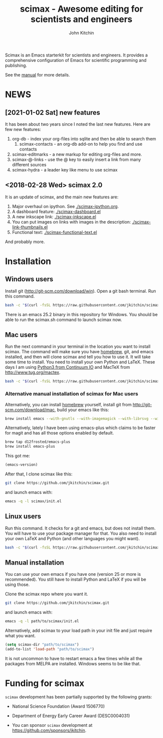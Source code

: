 #+TITLE: scimax - Awesome editing for scientists and engineers
#+AUTHOR: John Kitchin

Scimax is an Emacs starterkit for scientists and engineers. It provides a comprehensive configuration of Emacs for scientific programming and publishing.

See the [[./scimax.org][manual]] for more details.

#+BEGIN_HTML
<a href="https://github.com/jkitchin/scimax/actions/workflows/test-scimax.yml"><img src="https://github.com/jkitchin/scimax/actions/workflows/test-scimax.yml/badge.svg"></a>

<a href="https://gitter.im/scimax-users"><img src="https://badges.gitter.im/gitterHQ/gitter.png"></a>
#+END_HTML

* NEWS
** [2021-01-02 Sat] new features

It has been about two years since I noted the last new features. Here are few new features:

1. org-db - index your org-files into sqlite and then be able to search them
   1. scimax-contacts - an org-db add-on to help you find and use contacts
2. scimax-editmarks - a new markup for editing org-files and more.
3. scimax-@-links - use the @ key to easily insert a link from many different sources
4. scimax-hydra - a leader key like menu to use scimax

** <2018-02-28 Wed> scimax 2.0

It is an update of scimax, and the main new features are:

1. Major overhaul on ipython. See [[./scimax-ipython.org]].
2. A dashboard feature: [[./scimax-dashboard.el]]
3. A new inkscape link: [[./scimax-inkscape.el]]
4. You can put images on links with images in the description: [[./scimax-link-thumbnails.el]]
5. Functional text: [[./scimax-functional-text.el]]

And probably more.

* Installation

** Windows users

Install git (http://git-scm.com/download/win). Open a git bash terminal. Run this command.

#+BEGIN_SRC sh
bash -c "$(curl -fsSL https://raw.githubusercontent.com/jkitchin/scimax/master/install-scimax-win.sh)"
#+END_SRC

There is an emacs 25.2 binary in this repository for Windows. You should be able to run the scimax.sh command to launch scimax now.

** Mac users

Run the next command in your terminal in the location you want to install scimax. The command will make sure you have [[http://brew.sh][homebrew]], git, and emacs installed, and then will clone scimax and tell you how to use it. It will take some time to install. You need to install your own Python and LaTeX. These days I am using [[https://www.continuum.io/downloads][Python3 from Continuum IO]] and MacTeX from http://www.tug.org/mactex.

#+BEGIN_SRC sh
bash -c "$(curl -fsSL https://raw.githubusercontent.com/jkitchin/scimax/master/install-scimax-mac.sh)"
#+END_SRC

*** Alternative manual installation of scimax for Mac users

Alternatively, you can install [[http://brew.sh][homebrew]] yourself, install git from http://git-scm.com/download/mac, build your emacs like this:

#+BEGIN_SRC sh
brew install emacs --with-gnutls --with-imagemagick --with-librsvg --with-x11 --use-git-head --HEAD --with-cocoa
#+END_SRC

Alternatively, lately I have been using emacs-plus which claims to be faster for magit and has all those options enabled by default.

#+BEGIN_SRC sh
brew tap d12frosted/emacs-plus
brew install emacs-plus
#+END_SRC

This got me:
#+BEGIN_SRC emacs-lisp :result org drawer :export results
(emacs-version)
#+END_SRC

#+RESULTS:
: GNU Emacs 25.2.1 (x86_64-apple-darwin16.5.0, NS appkit-1504.82 Version 10.12.4 (Build 16E195))
:  of 2017-04-25



After that, I clone scimax like this:

#+BEGIN_SRC sh
git clone https://github.com/jkitchin/scimax.git
#+END_SRC

and launch emacs with:

#+BEGIN_SRC sh
emacs -q -l scimax/init.el
#+END_SRC

** Linux users
Run this command. It checks for a git and emacs, but does not install them. You will have to use your package manager for that. You also need to install your own LaTeX and Python (and other languages you might want).

#+BEGIN_SRC sh
bash -c "$(curl -fsSL https://raw.githubusercontent.com/jkitchin/scimax/master/install-scimax-linux.sh)"
#+END_SRC

** Manual installation

You can use your own emacs if you have one (version 25 or more is recommended). You still have to install Python and LaTeX if you will be using those.

Clone the scimax repo where you want it.

#+BEGIN_SRC sh
git clone https://github.com/jkitchin/scimax.git
#+END_SRC

and launch emacs with:

#+BEGIN_SRC sh
emacs -q -l path/to/scimax/init.el
#+END_SRC

Alternatively, add scimax to your load path in your init file and just require what you want.

#+BEGIN_SRC emacs-lisp
(setq scimax-dir "path/to/scimax")
(add-to-list 'load-path "path/to/scimax")
#+END_SRC

It is not uncommon to have to restart emacs a few times while all the packages from MELPA are installed. Windows seems to be like that.
* Funding for scimax

=scimax= development has been partially supported by the following grants:

- National Science Foundation (Award 1506770)
- Department of Energy Early Career Award (DESC0004031)

- You can sponsor =scimax= development at https://github.com/sponsors/jkitchin.

